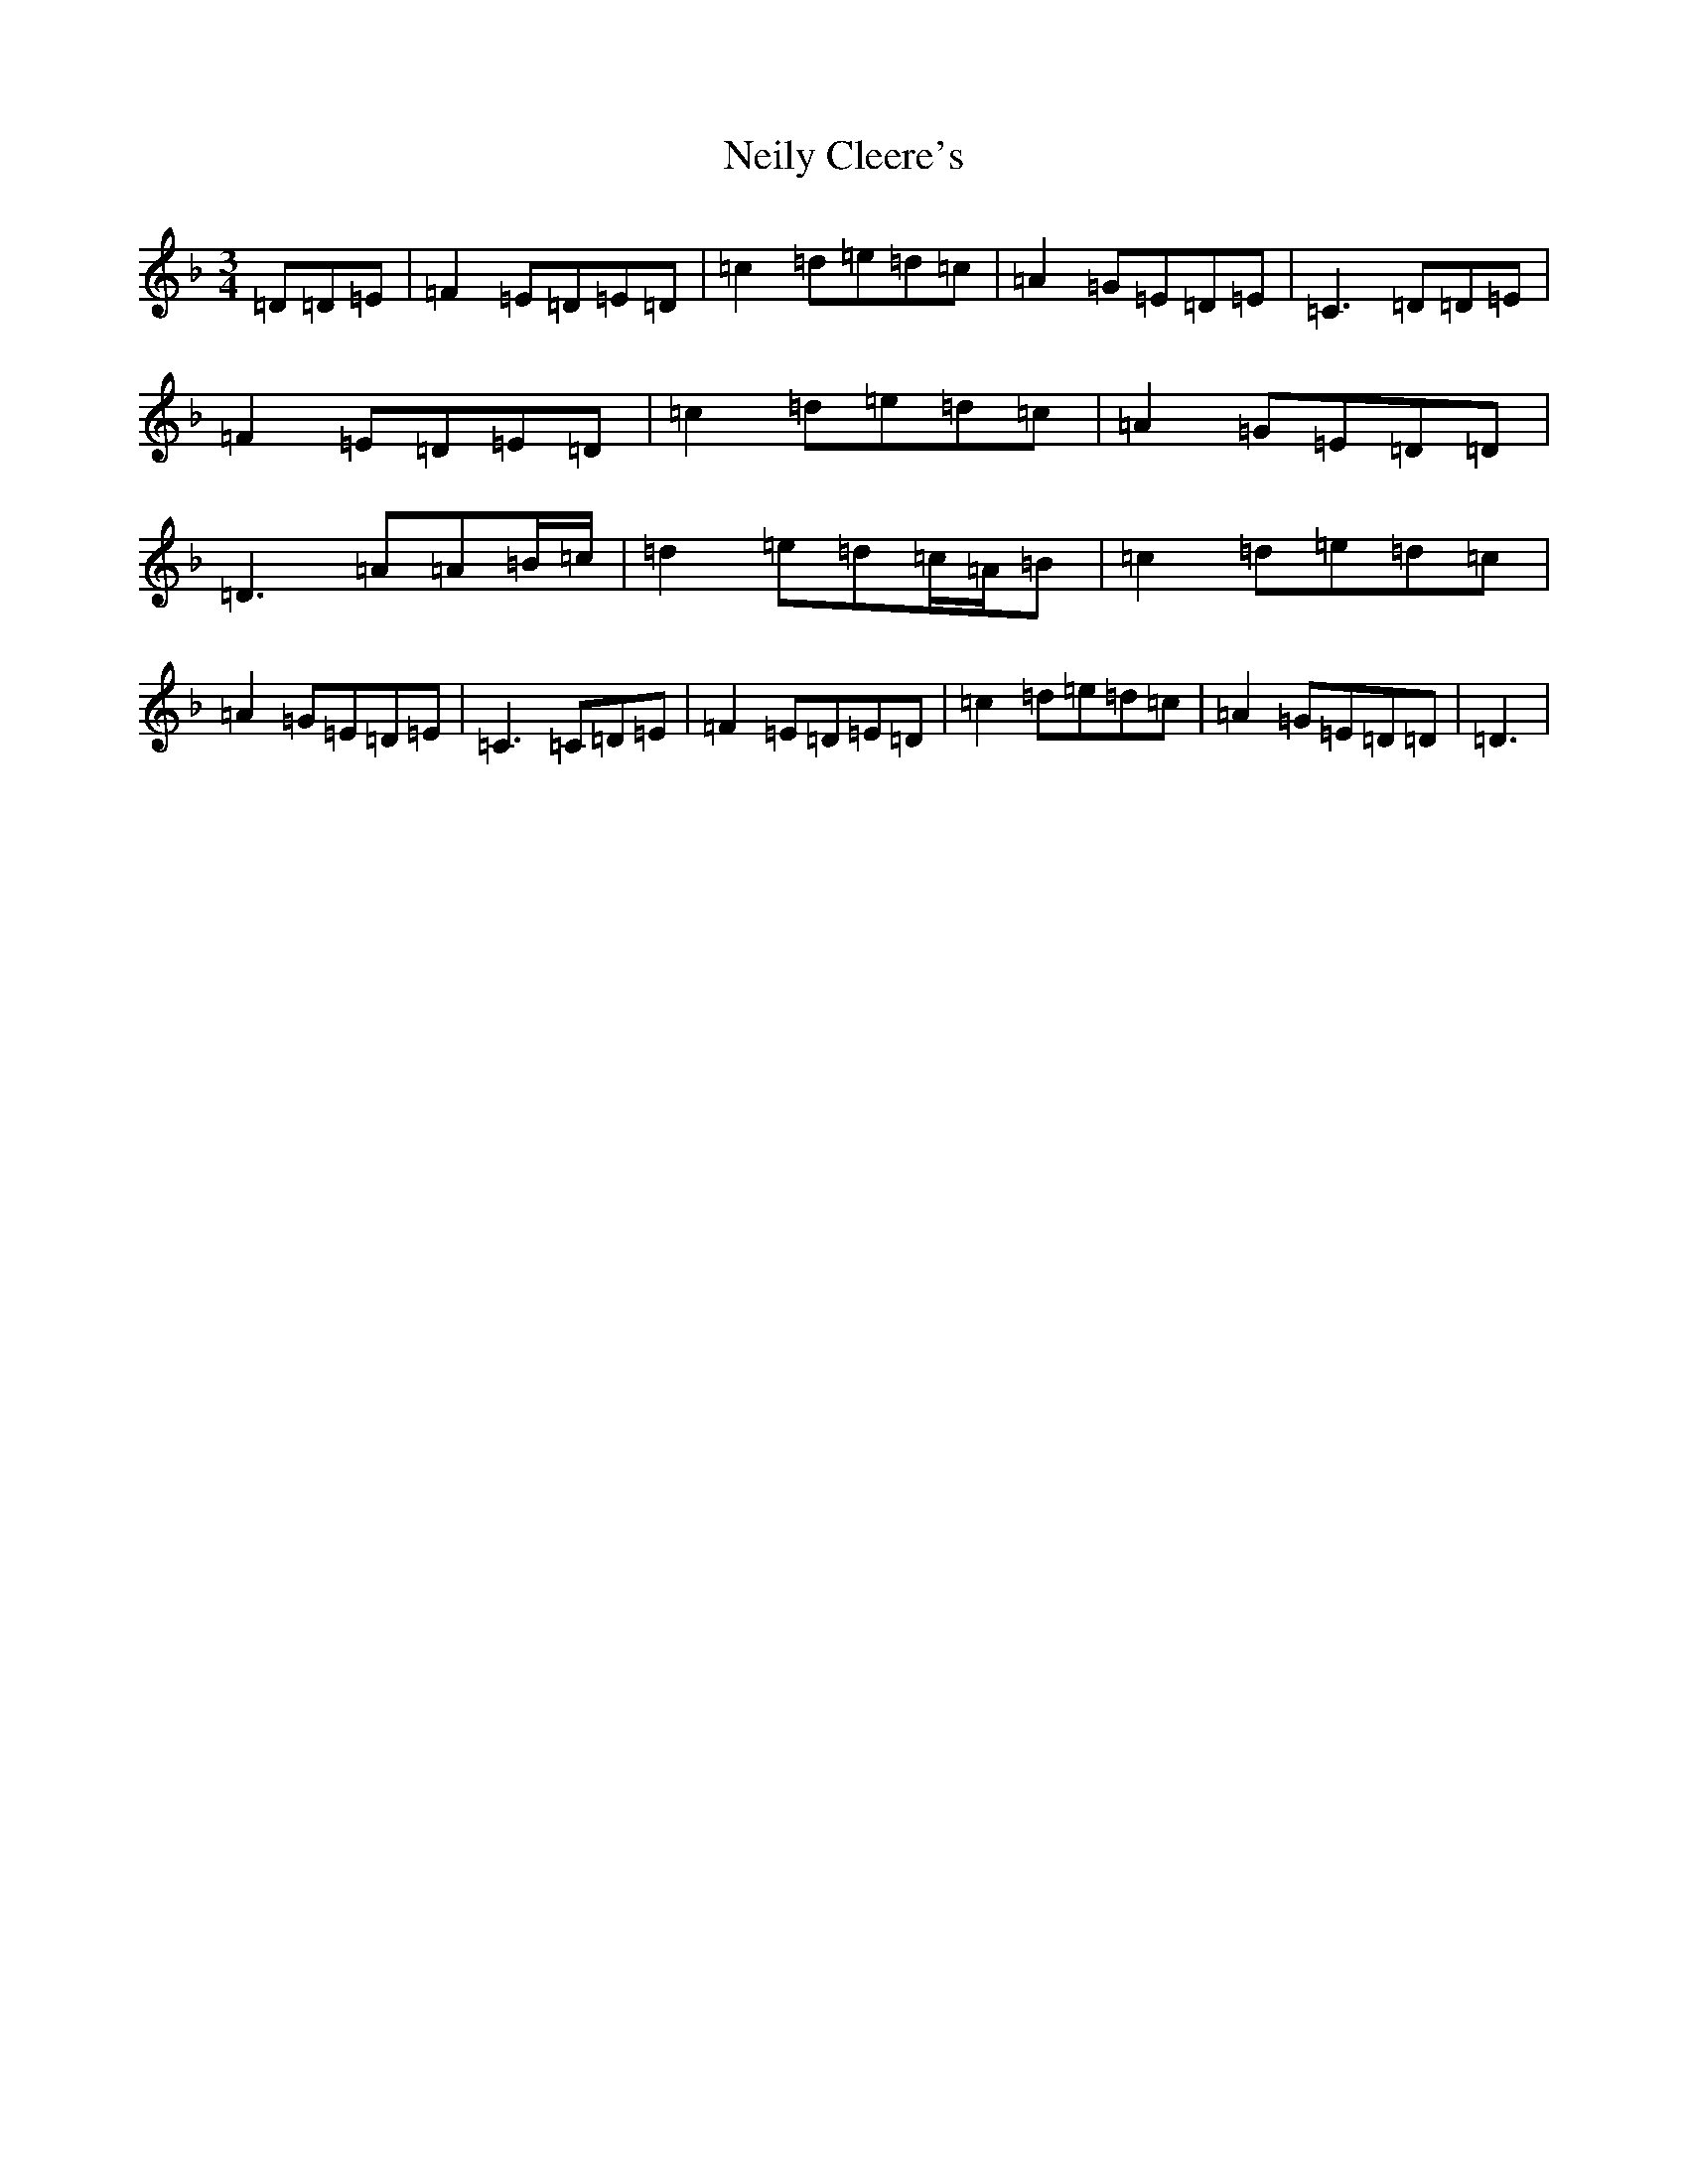 X: 5895
T: Neily Cleere's
S: https://thesession.org/tunes/3128#setting16242
Z: D Mixolydian
R: polka
M:3/4
L:1/8
K: C Mixolydian
=D=D=E|=F2=E=D=E=D|=c2=d=e=d=c|=A2=G=E=D=E|=C2>=D2=D=E|=F2=E=D=E=D|=c2=d=e=d=c|=A2=G=E=D=D|=D2>=A2=A=B/2=c/2|=d2=e=d=c/2=A/2=B|=c2=d=e=d=c|=A2=G=E=D=E|=C3=C=D=E|=F2=E=D=E=D|=c2=d=e=d=c|=A2=G=E=D=D|=D3|